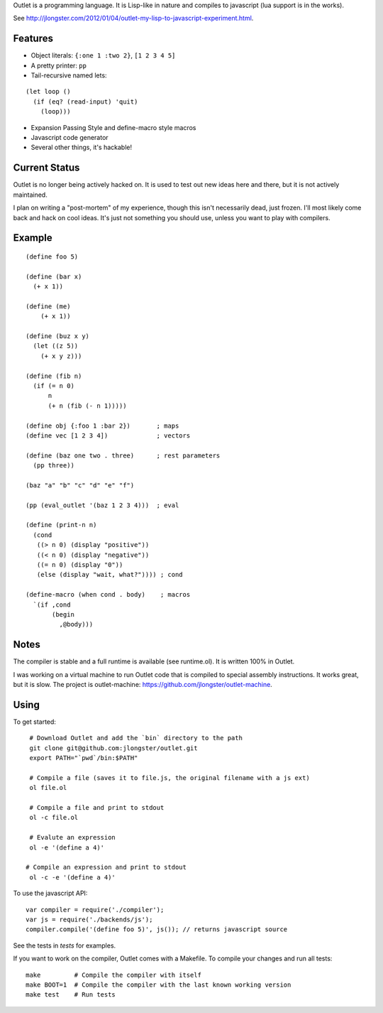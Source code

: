 Outlet is a programming language. It is Lisp-like in nature and compiles to javascript (lua support is in the works).

See http://jlongster.com/2012/01/04/outlet-my-lisp-to-javascript-experiment.html.

Features
--------

* Object literals: ``{:one 1 :two 2}``, ``[1 2 3 4 5]``
* A pretty printer: ``pp``
* Tail-recursive named lets:

::

     (let loop ()
       (if (eq? (read-input) 'quit)
         (loop)))

* Expansion Passing Style and define-macro style macros
* Javascript code generator
* Several other things, it's hackable!

Current Status
--------------

Outlet is no longer being actively hacked on. It is used to test out new ideas here and there, but it is not actively maintained.

I plan on writing a "post-mortem" of my experience, though this isn't necessarily dead, just frozen. I'll most likely come back and hack on cool ideas. It's just not something you should use, unless you want to play with compilers.

Example
-------

::

    (define foo 5)

    (define (bar x)
      (+ x 1))

    (define (me)
        (+ x 1))

    (define (buz x y)
      (let ((z 5))
        (+ x y z)))

    (define (fib n)
      (if (= n 0)
          n
          (+ n (fib (- n 1)))))

    (define obj {:foo 1 :bar 2})       ; maps
    (define vec [1 2 3 4])             ; vectors

    (define (baz one two . three)      ; rest parameters
      (pp three))

    (baz "a" "b" "c" "d" "e" "f")

    (pp (eval_outlet '(baz 1 2 3 4)))  ; eval

    (define (print-n n)
      (cond
       ((> n 0) (display "positive"))
       ((< n 0) (display "negative"))
       ((= n 0) (display "0"))
       (else (display "wait, what?")))) ; cond

    (define-macro (when cond . body)    ; macros
      `(if ,cond
           (begin
             ,@body)))

Notes
-----

The compiler is stable and a full runtime is available (see runtime.ol). It is written 100% in Outlet.

I was working on a virtual machine to run Outlet code that is compiled to special assembly instructions. It works great, but it is slow. The project is outlet-machine: https://github.com/jlongster/outlet-machine.

Using
-----

To get started:

::

    # Download Outlet and add the `bin` directory to the path
    git clone git@github.com:jlongster/outlet.git
    export PATH="`pwd`/bin:$PATH"

    # Compile a file (saves it to file.js, the original filename with a js ext)
    ol file.ol

    # Compile a file and print to stdout
    ol -c file.ol

    # Evalute an expression
    ol -e '(define a 4)'

   # Compile an expression and print to stdout
    ol -c -e '(define a 4)'

To use the javascript API:

::

    var compiler = require('./compiler');
    var js = require('./backends/js');
    compiler.compile('(define foo 5)', js()); // returns javascript source

See the tests in `tests` for examples.

If you want to work on the compiler, Outlet comes with a Makefile. To compile your changes and run all tests:

::

    make         # Compile the compiler with itself
    make BOOT=1  # Compile the compiler with the last known working version
    make test    # Run tests
